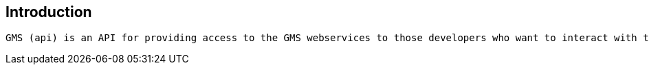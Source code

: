 [introduction]
== Introduction
  GMS (api) is an API for providing access to the GMS webservices to those developers who want to interact with the system in order to develop their own apps .